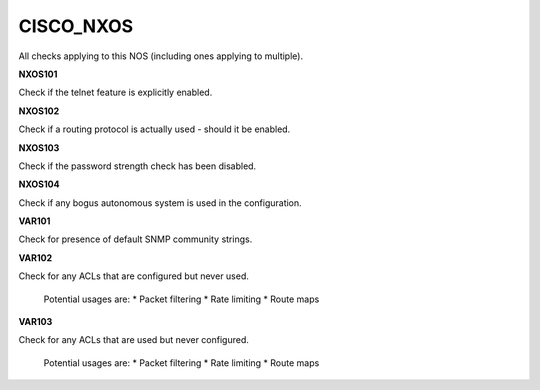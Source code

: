 CISCO_NXOS
==========

All checks applying to this NOS (including ones applying to multiple).


**NXOS101**

Check if the telnet feature is explicitly enabled.

**NXOS102**

Check if a routing protocol is actually used - should it be enabled.

**NXOS103**

Check if the password strength check has been disabled.

**NXOS104**

Check if any bogus autonomous system is used in the configuration.

**VAR101**

Check for presence of default SNMP community strings.

**VAR102**

Check for any ACLs that are configured but never used.

    Potential usages are:
    * Packet filtering
    * Rate limiting
    * Route maps
    

**VAR103**

Check for any ACLs that are used but never configured.

    Potential usages are:
    * Packet filtering
    * Rate limiting
    * Route maps
    
